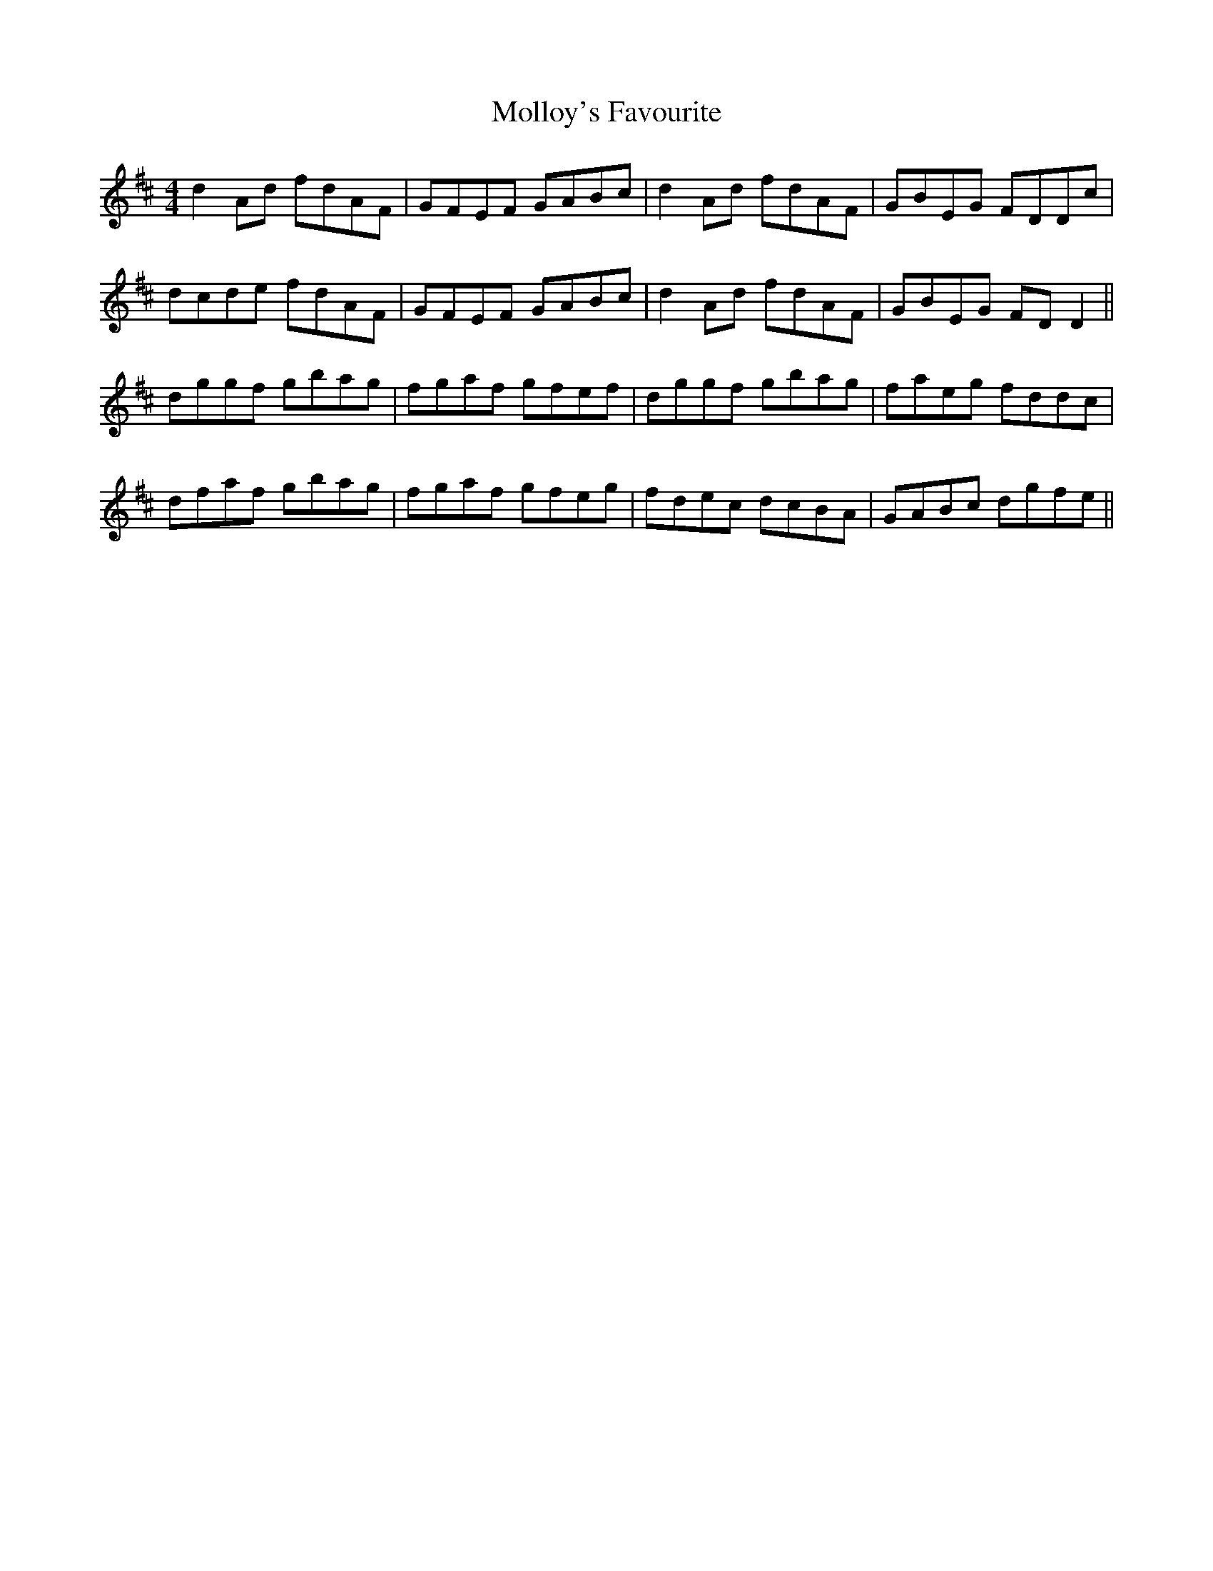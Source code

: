 X: 27440
T: Molloy's Favourite
R: reel
M: 4/4
K: Dmajor
d2Ad fdAF|GFEF GABc|d2Ad fdAF|GBEG FDDc|
dcde fdAF|GFEF GABc|d2Ad fdAF|GBEG FDD2||
dggf gbag|fgaf gfef|dggf gbag|faeg fddc|
dfaf gbag|fgaf gfeg|fdec dcBA|GABc dgfe||

